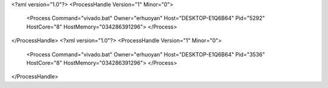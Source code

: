 <?xml version="1.0"?>
<ProcessHandle Version="1" Minor="0">
    <Process Command="vivado.bat" Owner="erhuoyan" Host="DESKTOP-E1Q6B64" Pid="5292" HostCore="8" HostMemory="034286391296">
    </Process>
</ProcessHandle>
<?xml version="1.0"?>
<ProcessHandle Version="1" Minor="0">
    <Process Command="vivado.bat" Owner="erhuoyan" Host="DESKTOP-E1Q6B64" Pid="3536" HostCore="8" HostMemory="034286391296">
    </Process>
</ProcessHandle>
